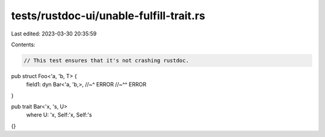 tests/rustdoc-ui/unable-fulfill-trait.rs
========================================

Last edited: 2023-03-30 20:35:59

Contents:

.. code-block:: rs

    // This test ensures that it's not crashing rustdoc.

pub struct Foo<'a, 'b, T> {
    field1: dyn Bar<'a, 'b,>,
    //~^ ERROR
    //~^^ ERROR
}

pub trait Bar<'x, 's, U>
    where U: 'x,
    Self:'x,
    Self:'s
{}


